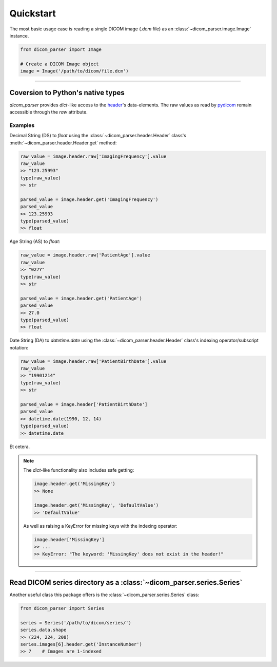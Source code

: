 Quickstart
==========

The most basic usage case is reading a single DICOM image (*.dcm* file) as
an :class:`~dicom_parser.image.Image` instance.

.. code:: python

    from dicom_parser import Image

    # Create a DICOM Image object
    image = Image('/path/to/dicom/file.dcm')


---------------------------------------------------------------


Coversion to Python's native types
----------------------------------

`dicom_parser` provides *dict*-like access to the
`header <https://dcm4che.atlassian.net/wiki/spaces/d2/pages/1835038/A+Very+Basic+DICOM+Introduction>`_'s
data-elements. The raw values as read by `pydicom <https://pydicom.github.io/>`_
remain accessible through the *raw* attribute.

Examples
........

Decimal String (DS) to *float* using the :class:`~dicom_parser.header.Header`
class's :meth:`~dicom_parser.header.Header.get` method:

.. code:: python

    raw_value = image.header.raw['ImagingFrequency'].value
    raw_value
    >> "123.25993"
    type(raw_value)
    >> str

    parsed_value = image.header.get('ImagingFrequency')
    parsed_value
    >> 123.25993
    type(parsed_value)
    >> float

Age String (AS) to *float*:

.. code:: python

    raw_value = image.header.raw['PatientAge'].value
    raw_value
    >> "027Y"
    type(raw_value)
    >> str

    parsed_value = image.header.get('PatientAge')
    parsed_value
    >> 27.0
    type(parsed_value)
    >> float


Date String (DA) to *datetime.date* using the
:class:`~dicom_parser.header.Header` class's indexing operator/subscript notation:

.. code:: python

    raw_value = image.header.raw['PatientBirthDate'].value
    raw_value
    >> "19901214"
    type(raw_value)
    >> str

    parsed_value = image.header['PatientBirthDate']
    parsed_value
    >> datetime.date(1990, 12, 14)
    type(parsed_value)
    >> datetime.date


Et cetera.

.. note::

    The *dict*-like functionality also includes safe getting:

    .. code:: python

        image.header.get('MissingKey')
        >> None

        image.header.get('MissingKey', 'DefaultValue')
        >> 'DefaultValue'

    As well as raising a KeyError for missing keys with the indexing operator:

    .. code::

        image.header['MissingKey']
        >> ...
        >> KeyError: "The keyword: 'MissingKey' does not exist in the header!"


---------------------------------------------------------------


Read DICOM series directory as a :class:`~dicom_parser.series.Series`
---------------------------------------------------------------------

Another useful class this package offers is the
:class:`~dicom_parser.series.Series` class:

.. code:: python

    from dicom_parser import Series

    series = Series('/path/to/dicom/series/')
    series.data.shape
    >> (224, 224, 208)
    series.images[6].header.get('InstanceNumber')
    >> 7    # Images are 1-indexed
